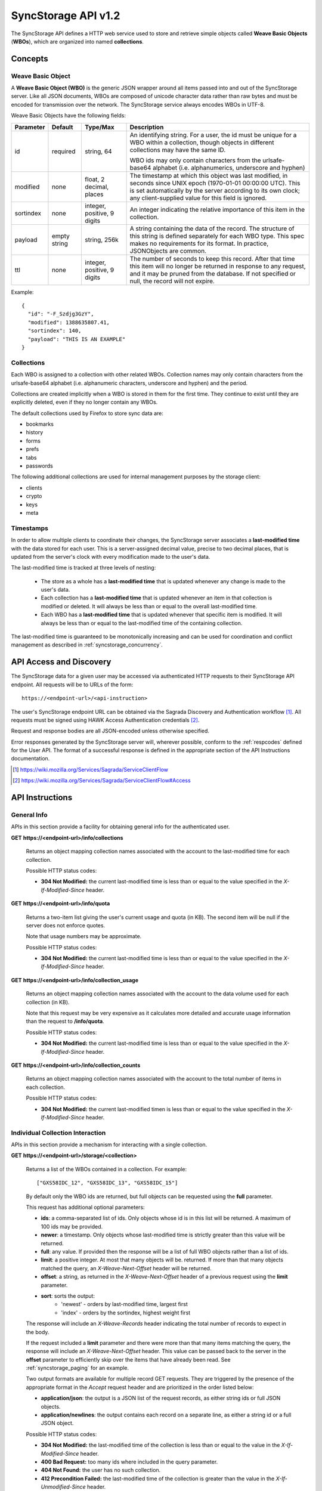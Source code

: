.. _server_syncstorage_api_12

====================
SyncStorage API v1.2
====================

The SyncStorage API defines a HTTP web service used to store and retrieve
simple objects called **Weave Basic Objects** (**WBOs**), which are organized
into named **collections**.


Concepts
========

.. _syncstorage_wbo:

Weave Basic Object
------------------

A **Weave Basic Object (WBO)** is the generic JSON wrapper around all
items passed into and out of the SyncStorage server. Like all JSON documents,
WBOs are composed of unicode character data rather than raw bytes and must
be encoded for transmission over the network.  The SyncStorage service always
encodes WBOs in UTF-8.

Weave Basic Objects have the following fields:


+---------------+-----------+------------+---------------------------------------------------------------+
| Parameter     | Default   | Type/Max   |  Description                                                  |
+===============+===========+============+===============================================================+
| id            | required  |  string,   | An identifying string. For a user, the id must be unique for  |
|               |           |  64        | a WBO within a collection, though objects in different        |
|               |           |            | collections may have the same ID.                             |
|               |           |            |                                                               |
|               |           |            | WBO ids may only contain characters from the urlsafe-base64   |
|               |           |            | alphabet (i.e. alphanumerics, underscore and hyphen)          |
+---------------+-----------+------------+---------------------------------------------------------------+
| modified      | none      | float,     | The timestamp at which this object was last modified, in      |
|               |           | 2 decimal, | seconds since UNIX epoch (1970-01-01 00:00:00 UTC).           |
|               |           | places     | This is set automatically by the server according to its own  |
|               |           |            | clock; any client-supplied value for this field is ignored.   |
+---------------+-----------+------------+---------------------------------------------------------------+
| sortindex     | none      | integer,   | An integer indicating the relative importance of this item in |
|               |           | positive,  | the collection.                                               |
|               |           | 9 digits   |                                                               |
+---------------+-----------+------------+---------------------------------------------------------------+
| payload       | empty     | string,    | A string containing the data of the record. The structure of  |
|               | string    | 256k       | this string is defined separately for each WBO type. This     |
|               |           |            | spec makes no requirements for its format. In practice,       |
|               |           |            | JSONObjects are common.                                       |
+---------------+-----------+------------+---------------------------------------------------------------+
| ttl           | none      | integer,   | The number of seconds to keep this record. After that time    |
|               |           | positive,  | this item will no longer be returned in response to any       |
|               |           | 9 digits   | request, and it may be pruned from the database.  If not      |
|               |           |            | specified or null, the record will not expire.                |
+---------------+-----------+------------+---------------------------------------------------------------+


Example::

    {
      "id": "-F_Szdjg3GzY",
      "modified": 1388635807.41,
      "sortindex": 140,
      "payload": "THIS IS AN EXAMPLE"
    }


Collections
-----------

Each WBO is assigned to a collection with other related WBOs. Collection names
may only contain characters from the urlsafe-base64 alphabet (i.e. alphanumeric
characters, underscore and hyphen) and the period.

Collections are created implicitly when a WBO is stored in them for the first
time.  They continue to exist until they are explicitly deleted, even if they
no longer contain any WBOs.

The default collections used by Firefox to store sync data are:

* bookmarks
* history
* forms
* prefs
* tabs
* passwords

The following additional collections are used for internal management purposes
by the storage client:

* clients
* crypto
* keys
* meta


Timestamps
----------

In order to allow multiple clients to coordinate their changes, the SyncStorage
server associates a **last-modified time** with the data stored for each user.
This is a server-assigned decimal value, precise to two decimal places, that is updated
from the server's clock with every modification made to the user's data.

The last-modified time is tracked at three levels of nesting:

    * The store as a whole has a **last-modified time** that is updated whenever
      any change is made to the user's data.
    * Each collection has a **last-modified time** that is updated whenever an item
      in that collection is modified or deleted. It will always be less than or
      equal to the overall last-modified time.
    * Each WBO has a **last-modified time** that is updated whenever that specific
      item is modified.   It will always be less than or equal to the last-modified
      time of the containing collection.

The last-modified time is guaranteed to be monotonically increasing and can be
used for coordination and conflict management as described in
:ref:`syncstorage_concurrency`.


API Access and Discovery
========================


The SyncStorage data for a given user may be accessed via authenticated
HTTP requests to their SyncStorage API endpoint.  All requests will be
to URLs of the form::

    https://<endpoint-url>/<api-instruction>

The user's SyncStorage endpoint URL can be obtained via the Sagrada Discovery
and Authentication workflow [1]_.  All requests must be signed using HAWK
Access Authentication credentials [2]_.

Request and response bodies are all JSON-encoded unless otherwise specified.

Error responses generated by the SyncStorage server will, wherever possible,
conform to the :ref:`respcodes` defined for the User API.
The format of a successful response is defined in the appropriate section
of the API Instructions documentation.

.. [1] https://wiki.mozilla.org/Services/Sagrada/ServiceClientFlow
.. [2] https://wiki.mozilla.org/Services/Sagrada/ServiceClientFlow#Access


API Instructions
================

General Info
------------

APIs in this section provide a facility for obtaining general info for the
authenticated user.

**GET** **https://<endpoint-url>/info/collections**

    Returns an object mapping collection names associated with the account to
    the last-modified time for each collection.

    Possible HTTP status codes:

    - **304 Not Modified:**  the current last-modified time is less than or equal
      to the value specified in the *X-If-Modified-Since* header.


**GET** **https://<endpoint-url>/info/quota**

    Returns a two-item list giving the user's current usage and quota
    (in KB).  The second item will be null if the server does not enforce
    quotes.

    Note that usage numbers may be approximate.

    Possible HTTP status codes:

    - **304 Not Modified:**  the current last-modified time is less than or equal
      to the value specified in the *X-If-Modified-Since* header.


**GET** **https://<endpoint-url>/info/collection_usage**

    Returns an object mapping collection names associated with the account to
    the data volume used for each collection (in KB).

    Note that this request may be very expensive as it calculates more
    detailed and accurate usage information than the request to
    **/info/quota**.

    Possible HTTP status codes:

    - **304 Not Modified:**  the current last-modified time is less than or equal
      to the value specified in the *X-If-Modified-Since* header.


**GET** **https://<endpoint-url>/info/collection_counts**

    Returns an object mapping collection names associated with the account to
    the total number of items in each collection.

    Possible HTTP status codes:

    - **304 Not Modified:**  the current last-modified timen is less than or equal
      to the value specified in the *X-If-Modified-Since* header.


Individual Collection Interaction
---------------------------------

APIs in this section provide a mechanism for interacting with a single
collection.

**GET** **https://<endpoint-url>/storage/<collection>**

    Returns a list of the WBOs contained in a collection.  For example::

        ["GXS58IDC_12", "GXS58IDC_13", "GXS58IDC_15"]

    By default only the WBO ids are returned, but full objects can be requested
    using the **full** parameter.

    This request has additional optional parameters:

    - **ids**: a comma-separated list of ids. Only objects whose id is in this
      list will be returned.  A maximum of 100 ids may be provided.

    - **newer**: a timestamp. Only objects whose last-modified time is
      strictly greater than this value will be returned.

    - **full**: any value.  If provided then the response will be a list of
      full WBO objects rather than a list of ids.

    - **limit**: a positive integer. At most that many objects will be.
      returned. If more than that many objects matched the query, an
      *X-Weave-Next-Offset* header will be returned.

    - **offset**: a string, as returned in the *X-Weave-Next-Offset* header of
      a previous request using the **limit** parameter.

    - **sort**: sorts the output:
       - 'newest' - orders by last-modified time, largest first
       - 'index' - orders by the sortindex, highest weight first

    The response will include an *X-Weave-Records* header indicating the
    total number of records to expect in the body.

    If the request included a **limit** parameter and there were more than
    that many items matching the query, the response will include an
    *X-Weave-Next-Offset* header.  This value can be passed back to the server in
    the **offset** parameter to efficiently skip over the items that have
    already been read.  See :ref:`syncstorage_paging` for an example.

    Two output formats are available for multiple record GET requests.
    They are triggered by the presence of the appropriate format in the
    *Accept* request header and are prioritized in the order listed below:

    - **application/json**: the output is a JSON list of the request records,
      as either string ids or full JSON objects.
    - **application/newlines**: the output contains each record on a separate
      line, as either a string id or a full JSON object.

    Possible HTTP status codes:

    - **304 Not Modified:**  the last-modified time of the collection
      is less than or equal to the value in the *X-If-Modified-Since* header.
    - **400 Bad Request:**  too many ids where included in the query parameter.
    - **404 Not Found:**  the user has no such collection.
    - **412 Precondition Failed:**  the last-modified time of the collection
      is greater than the value in the *X-If-Unmodified-Since* header.
      


**GET** **https://<endpoint-url>/storage/<collection>/<id>**

    Returns the WBO in the collection corresponding to the requested id

    Possible HTTP error responses:

    - **304 Not Modified:**  the last-modified time of the item is
      less than or equal to the value in the *X-If-Modified-Since* header.
    - **404 Not Found:**  the user has no such collection, or it contains
      no such object.
    - **412 Precondition Failed:**  the last-modified time of the item
      is greater than the value in the *X-If-Unmodified-Since* header.


**PUT** **https://<endpoint-url>/storage/<collection>/<id>**

    Creates or updates a specific WBO within a collection.
    The request body must be a JSON object giving new data for the WBO.

    If the target WBO already exists then it will be updated with the data
    from the request body.  Fields that are not provided in the request body
    will not be overwritten, so it is possible to e.g. update the `ttl` field
    of a WBO without re-submitting its `payload`.  Fields that are explicitly
    set to `null` in the request body will be set to their default value
    by the server.

    If the target WBO does not exist, then fields that are not provided in
    the request body will be set to their default value by the server.

    This request may include the *X-If-Unmodified-Since* header to
    avoid overwriting the data if it has been changed since the client
    fetched it.

    Successful responses will have a JSON object body with field "modified"
    giving the new last-modified time for the collection.

    Note that the server may impose a limit on the amount of data submitted
    for storage in a single WBO.

    Possible HTTP error responses:

    - **400 Bad Request:**  malformed request, or the user has exceeded their storage quota.
    - **409 Conflict:**  another client has made (or is currently making)
      changes that may conflict with the requested operation.
    - **412 Precondition Failed:**  the last-modified time  of the item
      is greater than the value in the *X-If-Unmodified-Since* header.
    - **413 Request Entity Too Large:**  the object is larger than the
      server is willing to store.
    - **415 Unsupported Media Type:**  the request had a Content-Type other
      than **application/json**.


**POST** **https://<endpoint-url>/storage/<collection>**

    Takes a list of WBOs in the request body and iterates over them,
    effectively doing a series of individual PUTs with the same timestamp.

    Each WBO record in the request body must include an "id" field, and the
    corresponding WBO will be created or updated according to the semantics
    of a **PUT** request targeting that specific record.  In particular,
    this means that fields not provided in the request body will not be
    overwritten on WBOs that already exist.

    Successful responses will contain a JSON object with details of success
    or failure for each WBO.  It will have the following keys:

    - **modified:** the new last-modified time for the updated items.
    - **success:** a list of ids of WBOs that were successfully stored.
    - **failed:** an object whose keys are the ids of WBOs that were not
      stored successfully, and whose values are lists of strings
      describing possible reasons for the failure.

    For example::

        {
         "success": ["GXS58IDC_12", "GXS58IDC_13", "GXS58IDC_15",
                     "GXS58IDC_16", "GXS58IDC_18", "GXS58IDC_19"],
         "failed": {"GXS58IDC_11": ["invalid ttl"],
                    "GXS58IDC_14": ["invalid sortindex"]}
        }

    Posted WBOs whose ids do not appear in either "success" or "failed"
    should be treated as having failed for an unspecified reason.

    Two input formats are available for multiple record POST requests,
    selected by the *Content-Type* header of the request:

    - **application/json**: the input is a JSON list of objects, one for
      for each WBO in the request.

    - **application/newlines**: each WBO is sent as a separate JSON object
      on its own line.

    Note that the server may impose a limit on the total amount of data
    included in the request, and/or may decline to process more than a certain
    number of WBOs in a single request.  The default limit on the number
    of WBOs per request is 100.

    Possible HTTP error responses:

    - **400 Bad Request:**  malformed request, or the user has exceeded their storage quota.
    - **409 Conflict:**  another client has made (or is currently making)
      changes that may conflict with the requested operation.
    - **412 Precondition Failed:**  the last-modified time of the collection is greater
      than the value in the *X-If-Unmodified-Since* header.
    - **413 Request Entity Too Large:**  the request contains more data than the
      server is willing to process in a single batch.
    - **415 Unsupported Media Type:**  the request had a Content-Type other
      than **application/json** or **application/newlines**.


**DELETE** **https://<endpoint-url>/storage/<collection>**

    Deletes an entire collection.

    After executing this request, the collection will not appear 
    in the output of **GET /info/collections** and calls to
    **GET /storage/<collection>** will generate a **404 Not Found**
    response.

    Possible HTTP error responses:

    - **404 Not Found:**  the user has no such collection.
    - **409 Conflict:**  another client has made (or is currently making)
      changes that may conflict with the requested operation.
    - **412 Precondition Failed:**  the last-modified time of the collection
      is greater than the value in the *X-If-Unmodified-Since* header.


**DELETE** **https://<endpoint-url>/storage/<collection>?ids=<ids>**

    Deletes multiple WBOs from a collection with a single request.

    This request takes a parameter to select which items to delete:

    - **ids**: deletes WBOs from the collection whose ids that are in
      the provided comma-separated list.  A maximum of 100 ids may be
      provided.

    The collection itself will still exist on the server after executing
    this request.  Even if all the WBOs in the collection are deleted, it
    will receive an updated last-modified time, appear in the output of
    **GET /info/collections**, and be readable via **GET /storage/<collection>**

    Successful responses will have a JSON object body with field "modified"
    giving the new last-modified time for the collection.

    Possible HTTP error responses:

    - **400 Bad Request:**  too many ids where included in the query parameter.
    - **404 Not Found:**  the user has no such collection.
    - **409 Conflict:**  another client has made (or is currently making)
      changes that may conflict with the requested operation.
    - **412 Precondition Failed:**  the last-modified time of the collection is
      greater than the value in the *X-If-Unmodified-Since* header.


**DELETE** **https://<endpoint-url>/storage/<collection>/<id>**

    Deletes the WBO at the given location.

    Possible HTTP error responses:

    - **404 Not Found:**  the user has no such collection, or it contains
      no such object.
    - **409 Conflict:**  another client has made (or is currently making)
      changes that may conflict with the requested operation.
    - **412 Precondition Failed:**  the last-modified time of the item
      is greater than the value in the *X-If-Unmodified-Since* header.


Multi-Collection Interaction
----------------------------

APIs in this section are used for interaction with multiple collections.

**DELETE** **https://<endpoint-url>/storage**

    Deletes all records for the user.

    Possible HTTP error responses:

    - **409 Conflict:**  another client has made (or is currently making)
      changes that may conflict with the requested operation.


Request Headers
===============

**X-If-Modified-Since**

    This header may be added to any GET request, set to a timestamp with two
    decimal places of precision. If the last-modified time of the target
    resource is less than or equal to the time given in this header, then a
    **304 Not Modified** response will be returned and re-transmission of
    the unchanged data will be avoided.

    It is similar to the standard HTTP **If-Modified-Since** header, but the
    value is a decimal timestamp rather than a HTTP-format date.

    If the value of this header is not a valid positive decimal value, or if the
    **X-If-Unmodified-Since** header is also present, then a **400 Bad Request**
    response will be returned.


**X-If-Unmodified-Since**

    This header may be added to any request to a collection or item, set to a
    timestamp with two decimal places of precision.  If the last-modified time
    of the target resource is greater than the time given, the request will fail
    with a **412 Precondition Failed** response.

    It is similar to the standard HTTP **If-Unmodified-Since** header, but the
    value is a decimal timestamp rather than a HTTP-format date.

    If the value of this header is not a valid positive decimal value, or if the
    **X-If-Modified-Since** header is also present, then a **400 Bad Request**
    response will be returned.


Response Headers
================

**Retry-After**

    When sent together with an HTTP 503 status code, this header signifies that
    the server is undergoing maintenance. The client should not attempt any
    further requests to the server for the number of seconds specified in
    the header value.

    When sent together with a HTTP 409 status code, this header gives the time
    after which the conflicting edits are expected to complete.  Clients should
    wait until at least this time before retrying the request.

**X-Weave-Backoff**

    This header may be sent to indicate that the server is under heavy load
    but is still capable of servicing requests.  Unlike the **Retry-After**
    header, **X-Weave-Backoff** may be included with any type of response, including
    a **200 OK**.

    Clients should perform the minimum number of additional requests required
    to maintain consistency of their stored data, then not attempt any further
    requests for the number of seconds specified in the header value.

**X-Last-Modified**

    This header gives the last-modified time of the target resource
    as seen during processing of the request, and will be included in all
    success responses (200, 201, 204).  When given in response to a write
    request, this will be equal to the server's current time and to the new
    last-modified time of any WBOs created or changed by the request.

    It is similar to the standard HTTP **Last-Modified** header, but the value
    is a decimal timestamp rather than a HTTP-format date.

**X-Weave-Timestamp**

    This header will be sent back with all responses, indicating the current
    timestamp on the server.  When given in response to a write request, this
    will be equal to the new timestamp value of any WBOs created or changed
    by that request.

    It is similar to the standard HTTP **Date** header, but the value is
    a decimal timestamp rather than a HTTP-format date.

**X-Weave-Records**

    This header may be sent back with multi-record responses, to indicate the
    total number of records included in the response.

**X-Weave-Next-Offset**

    This header may be sent back with multi-record responses where the request
    included a **limit** parameter.  Its presence indicates that the number of
    available records exceeded the given limit.  The value from this header
    can be passed back in the **offset** parameter to retrieve additional
    records.

    The value of this header will always be a string of characters from the
    urlsafe-base64 alphabet.  The specific contents of the string are an
    implementation detail of the server, so clients should treat it as an
    opaque token.

**X-Weave-Quota-Remaining**

    This header may be returned in response to write requests, indicating
    the amount of storage space remaining for the user (in KB).  It will
    not be returned if quotas are not enabled on the server.


HTTP status codes
=================

Since the syncstorage protocol is implemented on top of HTTP, clients should be
prepared to deal gracefully with any valid HTTP response.  This section serves
to highlight the response codes that explicitly form part of the syncstorage
protocol.

**200 OK**

    The request was processed successfully, and the server is returning
    useful information in the response body.


**304 Not Modified**

    For requests that include the *X-If-Modified-Since* header, this
    response code indicates that the resource has not been modified.  The
    client should continue to use its local copy of the data.


**400 Bad Request**

    The request itself or the data supplied along with the request is invalid
    and could not be processed by the server.  For example, this response will
    be returned if a header value is incorrectly formatted or if a JSON request
    body cannot be parsed. respcode

    If the response has a *Content-Type* of **application/json** then the body
    will be an integer response code as documented in :ref:`respcodes`.


**401 Unauthorized**

    The authentication credentials are invalid on this node. This may be caused
    by a node reassignment or by an expired/invalid auth token. The client
    should check with the auth server whether the user's node has changed. If
    it has changed, the current sync is to be aborted and should be retried
    against the new node.


**404 Not Found**

    The requested resource could not be found. This may be returned for **GET**
    and **DELETE** requests, for non-existent records and empty collections.


**405 Method Not Allowed**

    The request URL does not support the specific request method.  For example,
    attempting a PUT request to /info/quota would produce a 405 response.


**409 Conflict**

    The write request (PUT, POST, DELETE) has been rejected due conflicting
    changes made by another client, either to the target resource itself or
    to a related resource.  The server cannot currently complete the request
    without risking data loss.

    The client should retry the request after accounting for any changes
    introduced by other clients.

    This response will include a *Retry-After* header indicating the time at
    which the conflicting edits are expected to complete.  Clients should
    wait until at least this time before retrying the request.


**412 Precondition Failed**

    For requests that included the *X-If-Unmodified-Since* header, this
    response code indicates that the resource has in fact been modified more
    recently than the given time.  The requested write operation will not have
    been performed.


**413 Request Entity Too Large**

    The body submitted with a write request (PUT, POST) was larger than the
    server is willing to accept.  For multi-record POST requests, the client
    should retry by sending the records in smaller batches.


**415 Unsupported Media Type**

    The Content-Type header submitted with a write request (PUT, POST)
    specified a data format that is not supported by the server.


**503 Service Unavailable**

    Indicates that the server is undergoing maintenance.  Such a response will
    include a  *Retry-After* header, and the client should not attempt
    another sync for the number of seconds specified in the header value.
    The response body may contain a JSON string describing the server's status
    or error.


Concurrency and Conflict Management
===================================

The SyncStorage service allows multiple clients to synchronize data via
a shared server without requiring inter-client coordination or blocking.
To achieve proper synchronization without skipping or overwriting data,
clients are expected to use timestamp-driven coordination features such
as **X-Last-Modified** and **X-If-Unmodified-Since**.

The server guarantees a strictly consistent and monotonically-increasing
timestamp across the user's stored data.  Any request that alters the
contents of a collection will cause the last-modified time to increase.
Any WBOs added or modified by such a request will have their "modified" field
set to the updated timestamp.

Conceptually, each write request will perform the following operations as
an atomic unit:

  * Read the current time `T`, and check that it's greater than the overall
    last-modified time for the user's data.  If not then return a **409 Conflict**.
  * Create any new WBOs as specified by the request, setting their "modified"
    field to `T`.
  * Modify any existing WBOs as specified by the request, setting their
    "modified" field to `T`.
  * Delete any WBOs as specified by the request.
  * Set the last-modified time for the collection to `T`.
  * Set the overall last-modified time for the user's data to `T`.
  * Generate a **200 OK** response with the **X-Last-Modified** and
    **X-Weave-Timestamp** headers set to `T`.

While write requests from different clients may be processed concurrently
by the server, they will appear to the clients to have occurred sequentially,
instantaneously and atomically according to the above sequence.

To avoid having the server transmit data that has not changed since the last
request, clients should set the **X-If-Modified-Since** header and/or
the **newer** parameter to the last known value of **X-Last-Modified**
on the target resource.

To avoid overwriting changes made by others, clients should set the
**X-If-Unmodified-Since** header to the last known value of
**X-Last-Modified** on the target resource.


Examples
========

Example: polling for changes to a WBO
-------------------------------------

To efficiently check for changes to an individual WBO, use
**GET /storage/<collection>/<id>** with the **X-If-Modified-Since**
header set to the last known value of **X-Last-Modified** for that
item. This will return the updated item if it has been changed since the last
request, and give a **304 Not Modified** response if it has not::

    last_modified = 0
    while True:
        headers = {"X-If-Modified-Since": last_modified}
        r = server.get("/collection/id", headers)
        if r.status != 304:
            print " MODIFIED ITEM: ", r.json_body
            last_modified = r.headers["X-Last-Modified"]


Example: polling for changes to a collection
--------------------------------------------

To efficiently poll the server for changes within a collection, use
**GET /storage/<collection>** with the **newer** parameter set to the last
known value of **X-Last-Modified** for that collection.  This will
return only the WBOs that have been added or changed since the last request::

    last_modified = 0
    while True:
        r = server.get("/collection?newer=" + last_modified)
        for item in r.json_body["items"]:
            print "MODIFIED ITEM: ", item
        last_modified = r.headers["X-Last-Modified"]


Example: safely updating items in a collection
----------------------------------------------

To update items in a collection without overwriting any changes made
by other clients, use **POST /storage/<collection>** with the
**X-If-Unmodified-Since** header set to the last known value of
**X-Last-Modified** for that collection. If other clients have made
changes to the collection since the last request, the write will fail with
a **412 Precondition Failed** response::

    r = server.get("/collection")
    last_modified = r.headers["X-Last-Modified"]

    wbos = generate_changes_to_the_collection()

    headers = {"X-If-Unmodified-Since": last_modified}
    r = server.post("/collection", wbos, headers)
    if r.status == 412:
        print "WRITE FAILED DUE TO CONCURRENT EDITS"

The client may choose to abort the write, or to merge the changes from the
server and re-try with an updated value of **X-Last-Modified**.

A similar technique can be used to safely update a single WBO using
**PUT /storage/<collection>/<id>**.


Example: creating a WBO only if it does not exist
-------------------------------------------------

To specify that a WBO should be created only if it does not already exist,
use the **X-If-Unodified-Since** header with the special value of 0::

    headers = {"X-If-Unmodified-Since": "0"}
    r = server.put("/collection/item", data, headers)
    if r.status == 412:
        print "ITEM ALREADY EXISTS"


.. _syncstorage_paging:

Example: paging through a large set of items
--------------------------------------------

The syncstorage server allows efficient paging through a large set of items
by using the **limit** and **offset** parameters.

Clients should begin by issuing a **GET /storage/<collection>?limit=<LIMIT>**
request, which will return up to *<LIMIT>* items.  If there were additional
items matching the query, the response will include an *X-Weave-Next-Offset* header
to let subsequent requests skip over the items that were just returned.

To fetch additional items, repeat the request using the value from
*X-Weave-Next-Offset* as the **offset** parameter.  If the response includes a new
*X-Weave-Next-Offset* value, then there are yet more items to be fetched and the
process should be repeated; if it does not then all available items have been
returned.

To guard against other clients making concurrent changes to the
collection, this technique should always be combined with the
**X-If-Unmodified-Since** header as shown below::

    r = server.get("/collection?limit=100")
    print "GOT ITEMS: ", r.json_body["items"]

    last_modified = r.headers["X-Last-Modified"]
    next_offset = r.headers.get("X-Weave-Next-Offset")

    while next_offset:
        headers = {"X-If-Unmodified-Since": last_modified}
        r = server.get("/collection?limit=100&offset=" + next_offset, headers)

        if r.status == 412:
            print "COLLECTION WAS MODIFIED WHILE READING ITEMS"
            break

        print "GOT ITEMS: ", r.json_body["items"]
        next_offset = r.headers.get("X-Weave-Next-Offset")


Changes from v1.1
=================

The following is a summary of protocol changes from
:ref:`server_storage_api_11`:

* Authentication is now performed using the Sagrada TokenServer flow and
  HAWK Access Authentication.

* The structure of the endpoint URL is no longer specified, and should be
  considered an implementation detail specific to the server.

* The datatypes and defaults of WBO fields are more precisely specified.

* The WBO fields "parentid" and "predecessorid" have been removed, along with
  the corresponding query parameters on all requests.

* The **GET /storage/collection** no longer accepts 'older', 'index_above', 'index_below'
  or 'sort=oldest' as query parameters.

* All query parameters for **DELETE /storage/collection** have been removed except
  for 'ids'.  The only operations now supported are "delete these specific ids" and
  "delete the whole collection".

* The **POST /storage/collection** request now accepts application/newlines
  input in addition to application/json.

* The *X-Last-Modified* header has been added, to provide clients with
  a more robust conflict-detection mechanism than the *X-Weave-Timestamp* header.

* The **application/whoisi** output format has been removed.

* The **offset** parameter is now a server-generated value used to page
  through a set of results.  Clients must not attempt to create their
  own values for this parameter.

* The previously-undocumented *X-Weave-Quota-Remaining* header has been
  documented.

* The *X-Confirm-Delete* header has been removed.

* The *X-Weave-Alert* header has grown additional semantics related to
  protocol deprecation.

* The following response codes are explicitly mentioned: 304, 405, 409, 412, 413.

* Timestamp handling is much stricter, to reduce the potential for conflicts
  and missing data:

  * The server can reject concurrent write attempts using the **409 Conflict** response.
  * WBOs uploaded in a batch are guaranteed to appear as an atomic unit to other clients.
  * Last-modified time is tracked at the level of the store, the collection and the WBO.
  * The *X-Last-Modified* header is returned throughout to give more precise timestamp
    information than the *X-Weave-Timestamp* header.
  * The *X-If-Modified-Since* header has been added and can be used on all GET requests.
  * The *X-If-Unmodified-Since* header can be used on all write requests, and on GET
    requests to collections and items.
 
